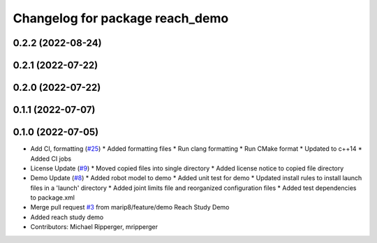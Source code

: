 ^^^^^^^^^^^^^^^^^^^^^^^^^^^^^^^^
Changelog for package reach_demo
^^^^^^^^^^^^^^^^^^^^^^^^^^^^^^^^

0.2.2 (2022-08-24)
------------------

0.2.1 (2022-07-22)
------------------

0.2.0 (2022-07-22)
------------------

0.1.1 (2022-07-07)
------------------

0.1.0 (2022-07-05)
------------------
* Add CI, formatting (`#25 <https://github.com/marip8/reach/issues/25>`_)
  * Added formatting files
  * Run clang formatting
  * Run CMake format
  * Updated to c++14
  * Added CI jobs
* License Update (`#9 <https://github.com/marip8/reach/issues/9>`_)
  * Moved copied files into single directory
  * Added license notice to copied file directory
* Demo Update (`#8 <https://github.com/marip8/reach/issues/8>`_)
  * Added robot model to demo
  * Added unit test for demo
  * Updated install rules to install launch files in a 'launch' directory
  * Added joint limits file and reorganized configuration files
  * Added test dependencies to package.xml
* Merge pull request `#3 <https://github.com/marip8/reach/issues/3>`_ from marip8/feature/demo
  Reach Study Demo
* Added reach study demo
* Contributors: Michael Ripperger, mripperger
